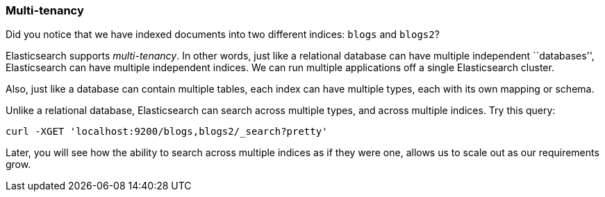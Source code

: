 === Multi-tenancy

Did you notice that we have indexed documents into two different indices:
`blogs` and `blogs2`?

Elasticsearch supports _multi-tenancy_. In other words, just like a
relational database can have multiple independent ``databases'',
Elasticsearch can have multiple independent indices. We can run
multiple applications off a single Elasticsearch cluster.

Also, just like a database can contain multiple tables, each index can have
multiple types, each with its own mapping or schema.

Unlike a relational database, Elasticsearch can search across
multiple types, and across multiple indices. Try this query:

    curl -XGET 'localhost:9200/blogs,blogs2/_search?pretty'

Later, you will see how the ability to search across multiple indices as if
they were one, allows us to scale out as our requirements grow.


